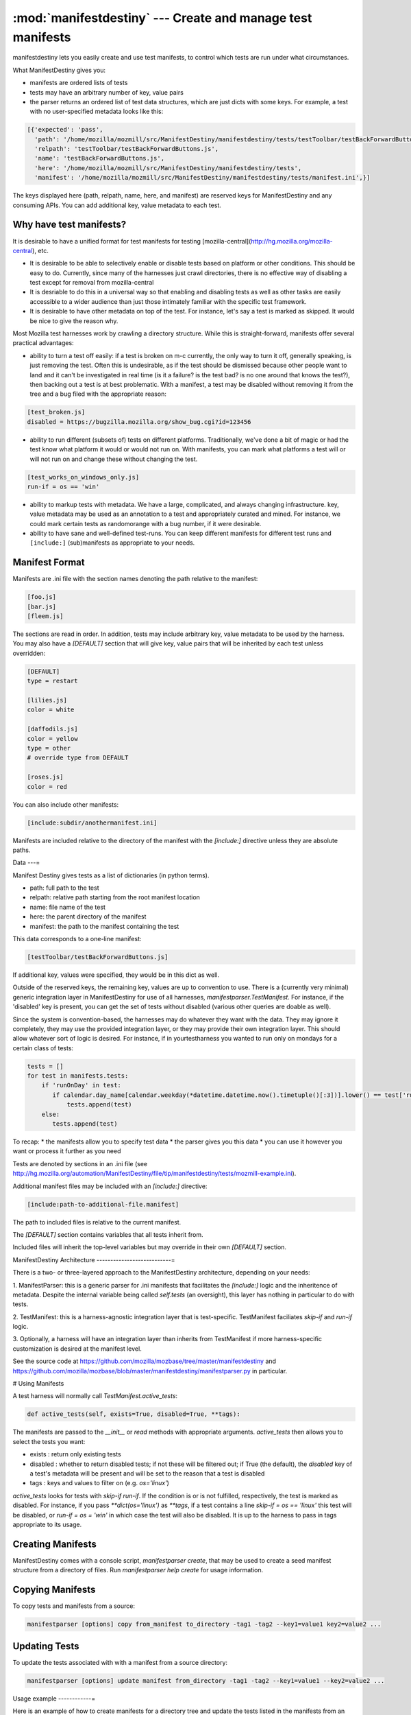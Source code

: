 :mod:`manifestdestiny` --- Create and manage test manifests
===========================================================

manifestdestiny lets you easily create and use test manifests, to
control which tests are run under what circumstances.

What ManifestDestiny gives you:

* manifests are ordered lists of tests
* tests may have an arbitrary number of key, value pairs
* the parser returns an ordered list of test data structures, which
  are just dicts with some keys.  For example, a test with no
  user-specified metadata looks like this:

.. code-block:: text

    [{'expected': 'pass',
      'path': '/home/mozilla/mozmill/src/ManifestDestiny/manifestdestiny/tests/testToolbar/testBackForwardButtons.js',
      'relpath': 'testToolbar/testBackForwardButtons.js',
      'name': 'testBackForwardButtons.js',
      'here': '/home/mozilla/mozmill/src/ManifestDestiny/manifestdestiny/tests',
      'manifest': '/home/mozilla/mozmill/src/ManifestDestiny/manifestdestiny/tests/manifest.ini',}]

The keys displayed here (path, relpath, name, here, and manifest) are
reserved keys for ManifestDestiny and any consuming APIs.  You can add
additional key, value metadata to each test.

Why have test manifests?
------------------------

It is desirable to have a unified format for test manifests for testing
[mozilla-central](http://hg.mozilla.org/mozilla-central), etc.

* It is desirable to be able to selectively enable or disable tests based on platform or other conditions. This should be easy to do. Currently, since many of the harnesses just crawl directories, there is no effective way of disabling a test except for removal from mozilla-central
* It is desriable to do this in a universal way so that enabling and disabling tests as well as other tasks are easily accessible to a wider audience than just those intimately familiar with the specific test framework.
* It is desirable to have other metadata on top of the test. For instance, let's say a test is marked as skipped. It would be nice to give the reason why.


Most Mozilla test harnesses work by crawling a directory structure.
While this is straight-forward, manifests offer several practical
advantages:

* ability to turn a test off easily: if a test is broken on m-c
  currently, the only way to turn it off, generally speaking, is just
  removing the test.  Often this is undesirable, as if the test should
  be dismissed because other people want to land and it can't be
  investigated in real time (is it a failure? is the test bad? is no
  one around that knows the test?), then backing out a test is at best
  problematic.  With a manifest, a test may be disabled without
  removing it from the tree and a bug filed with the appropriate
  reason:

.. code-block:: text

     [test_broken.js]
     disabled = https://bugzilla.mozilla.org/show_bug.cgi?id=123456

* ability to run different (subsets of) tests on different
  platforms. Traditionally, we've done a bit of magic or had the test
  know what platform it would or would not run on. With manifests, you
  can mark what platforms a test will or will not run on and change
  these without changing the test.

.. code-block:: text

     [test_works_on_windows_only.js]
     run-if = os == 'win'

* ability to markup tests with metadata. We have a large, complicated,
  and always changing infrastructure.  key, value metadata may be used
  as an annotation to a test and appropriately curated and mined.  For
  instance, we could mark certain tests as randomorange with a bug
  number, if it were desirable.

* ability to have sane and well-defined test-runs. You can keep
  different manifests for different test runs and ``[include:]``
  (sub)manifests as appropriate to your needs.

Manifest Format
---------------

Manifests are .ini file with the section names denoting the path
relative to the manifest:

.. code-block:: text

    [foo.js]
    [bar.js]
    [fleem.js]

The sections are read in order. In addition, tests may include
arbitrary key, value metadata to be used by the harness.  You may also
have a `[DEFAULT]` section that will give key, value pairs that will
be inherited by each test unless overridden:

.. code-block:: text

    [DEFAULT]
    type = restart

    [lilies.js]
    color = white

    [daffodils.js]
    color = yellow
    type = other
    # override type from DEFAULT

    [roses.js]
    color = red

You can also include other manifests:

.. code-block:: text

    [include:subdir/anothermanifest.ini]

Manifests are included relative to the directory of the manifest with
the `[include:]` directive unless they are absolute paths.

Data
---=

Manifest Destiny gives tests as a list of dictionaries (in python
terms).

* path: full path to the test
* relpath: relative path starting from the root manifest location
* name: file name of the test
* here: the parent directory of the manifest
* manifest: the path to the manifest containing the test

This data corresponds to a one-line manifest:

.. code-block:: text

    [testToolbar/testBackForwardButtons.js]

If additional key, values were specified, they would be in this dict
as well.

Outside of the reserved keys, the remaining key, values
are up to convention to use.  There is a (currently very minimal)
generic integration layer in ManifestDestiny for use of all harnesses,
`manifestparser.TestManifest`.
For instance, if the 'disabled' key is present, you can get the set of
tests without disabled (various other queries are doable as well).

Since the system is convention-based, the harnesses may do whatever
they want with the data.  They may ignore it completely, they may use
the provided integration layer, or they may provide their own
integration layer.  This should allow whatever sort of logic is
desired.  For instance, if in yourtestharness you wanted to run only on
mondays for a certain class of tests:

.. code-block:: text

    tests = []
    for test in manifests.tests:
        if 'runOnDay' in test:
           if calendar.day_name[calendar.weekday(*datetime.datetime.now().timetuple()[:3])].lower() == test['runOnDay'].lower():
               tests.append(test)
        else:
           tests.append(test)

To recap:
* the manifests allow you to specify test data
* the parser gives you this data
* you can use it however you want or process it further as you need

Tests are denoted by sections in an .ini file (see
http://hg.mozilla.org/automation/ManifestDestiny/file/tip/manifestdestiny/tests/mozmill-example.ini).

Additional manifest files may be included with an `[include:]` directive:

.. code-block:: text

    [include:path-to-additional-file.manifest]

The path to included files is relative to the current manifest.

The `[DEFAULT]` section contains variables that all tests inherit from.

Included files will inherit the top-level variables but may override
in their own `[DEFAULT]` section.

ManifestDestiny Architecture
---------------------------=

There is a two- or three-layered approach to the ManifestDestiny
architecture, depending on your needs:

1. ManifestParser: this is a generic parser for .ini manifests that
facilitates the `[include:]` logic and the inheritence of
metadata. Despite the internal variable being called `self.tests`
(an oversight), this layer has nothing in particular to do with tests.

2. TestManifest: this is a harness-agnostic integration layer that is
test-specific. TestManifest faciliates `skip-if` and `run-if` logic.

3. Optionally, a harness will have an integration layer than inherits
from TestManifest if more harness-specific customization is desired at
the manifest level.

See the source code at https://github.com/mozilla/mozbase/tree/master/manifestdestiny
and
https://github.com/mozilla/mozbase/blob/master/manifestdestiny/manifestparser.py
in particular.

# Using Manifests

A test harness will normally call `TestManifest.active_tests`:

.. code-block:: text

    def active_tests(self, exists=True, disabled=True, **tags):

The manifests are passed to the `__init__` or `read` methods with
appropriate arguments.  `active_tests` then allows you to select the
tests you want:

- exists : return only existing tests
- disabled : whether to return disabled tests; if not these will be
  filtered out; if True (the default), the `disabled` key of a
  test's metadata will be present and will be set to the reason that a
  test is disabled
- tags : keys and values to filter on (e.g. `os='linux'`)

`active_tests` looks for tests with `skip-if`
`run-if`.  If the condition is or is not fulfilled,
respectively, the test is marked as disabled.  For instance, if you
pass `**dict(os='linux')` as `**tags`, if a test contains a line
`skip-if = os == 'linux'` this test will be disabled, or
`run-if = os = 'win'` in which case the test will also be disabled.  It
is up to the harness to pass in tags appropriate to its usage.

Creating Manifests
------------------

ManifestDestiny comes with a console script, `manifestparser create`, that
may be used to create a seed manifest structure from a directory of
files.  Run `manifestparser help create` for usage information.

Copying Manifests
-----------------

To copy tests and manifests from a source:

.. code-block:: text

    manifestparser [options] copy from_manifest to_directory -tag1 -tag2 --key1=value1 key2=value2 ...

Updating Tests
--------------

To update the tests associated with with a manifest from a source
directory:

.. code-block:: text

    manifestparser [options] update manifest from_directory -tag1 -tag2 --key1=value1 --key2=value2 ...

Usage example
------------=

Here is an example of how to create manifests for a directory tree and
update the tests listed in the manifests from an external source.

Creating Manifests
------------------

Let's say you want to make a series of manifests for a given directory structure containing `.js` test files:

.. code-block:: text

    testing/mozmill/tests/firefox/
    testing/mozmill/tests/firefox/testAwesomeBar/
    testing/mozmill/tests/firefox/testPreferences/
    testing/mozmill/tests/firefox/testPrivateBrowsing/
    testing/mozmill/tests/firefox/testSessionStore/
    testing/mozmill/tests/firefox/testTechnicalTools/
    testing/mozmill/tests/firefox/testToolbar/
    testing/mozmill/tests/firefox/restartTests

You can use `manifestparser create` to do this:

.. code-block:: text

    $ manifestparser help create
    Usage: manifestparser.py [options] create directory <directory> <...>

         create a manifest from a list of directories

    Options:
      -p PATTERN, --pattern=PATTERN
                            glob pattern for files
      -i IGNORE, --ignore=IGNORE
                            directories to ignore
      -w IN_PLACE, --in-place=IN_PLACE
                            Write .ini files in place; filename to write to

We only want `.js` files and we want to skip the `restartTests` directory.
We also want to write a manifest per directory, so I use the `--in-place`
option to write the manifests:

.. code-block:: text

    manifestparser create . -i restartTests -p '*.js' -w manifest.ini

This creates a manifest.ini per directory that we care about with the JS test files:

.. code-block:: text

    testing/mozmill/tests/firefox/manifest.ini
    testing/mozmill/tests/firefox/testAwesomeBar/manifest.ini
    testing/mozmill/tests/firefox/testPreferences/manifest.ini
    testing/mozmill/tests/firefox/testPrivateBrowsing/manifest.ini
    testing/mozmill/tests/firefox/testSessionStore/manifest.ini
    testing/mozmill/tests/firefox/testTechnicalTools/manifest.ini
    testing/mozmill/tests/firefox/testToolbar/manifest.ini

The top-level `manifest.ini` merely has `[include:]` references to the sub manifests:

.. code-block:: text

    [include:testAwesomeBar/manifest.ini]
    [include:testPreferences/manifest.ini]
    [include:testPrivateBrowsing/manifest.ini]
    [include:testSessionStore/manifest.ini]
    [include:testTechnicalTools/manifest.ini]
    [include:testToolbar/manifest.ini]

Each sub-level manifest contains the (`.js`) test files relative to it.

Updating the tests from manifests
---------------------------------

You may need to update tests as given in manifests from a different source directory.
`manifestparser update` was made for just this purpose:

.. code-block:: text

    Usage: manifestparser [options] update manifest directory -tag1 -tag2 --key1=value1 --key2=value2 ...

        update the tests as listed in a manifest from a directory

To update from a directory of tests in `~/mozmill/src/mozmill-tests/firefox/` run:

.. code-block:: text

    manifestparser update manifest.ini ~/mozmill/src/mozmill-tests/firefox/

Tests
-----

ManifestDestiny includes a suite of tests:

https://github.com/mozilla/mozbase/tree/master/manifestdestiny/tests

`test_manifest.txt` is a doctest that may be helpful in figuring out
how to use the API.  Tests are run via `python test.py`.

Bugs
----

Please file any bugs or feature requests at

https://bugzilla.mozilla.org/enter_bug.cgi?product=Testing&component=ManifestParser

Or contact jhammel @mozilla.org or in #ateam on irc.mozilla.org

CLI
---

Run `manifestparser help` for usage information.

To create a manifest from a set of directories:

.. code-block:: text

    manifestparser [options] create directory <directory> <...> [create-options]

To output a manifest of tests:

.. code-block:: text

    manifestparser [options] write manifest <manifest> <...> -tag1 -tag2 --key1=value1 --key2=value2 ...

To copy tests and manifests from a source:

.. code-block:: text

    manifestparser [options] copy from_manifest to_manifest -tag1 -tag2 --key1=value1 key2=value2 ...

To update the tests associated with with a manifest from a source
directory:

.. code-block:: text

    manifestparser [options] update manifest from_directory -tag1 -tag2 --key1=value1 --key2=value2 ...

Design Considerations
---------------------

Contrary to some opinion, manifestparser.py and the associated .ini
format were not magically plucked from the sky but were descended upon
through several design considerations.

* test manifests should be ordered.  While python 2.6 and greater has
  a ConfigParser that can use an ordered dictionary, it is a
  requirement that we support python 2.4 for the build + testing
  environment.  To that end, a `read_ini` function was implemented
  in manifestparser.py that should be the equivalent of the .ini
  dialect used by ConfigParser.

* the manifest format should be easily human readable/writable.  While
  there was initially some thought of using JSON, there was pushback
  that JSON was not easily editable.  An ideal manifest format would
  degenerate to a line-separated list of files.  While .ini format
  requires an additional `[]` per line, and while there have been
  complaints about this, hopefully this is good enough.

* python does not have an in-built YAML parser.  Since it was
  undesirable for manifestparser.py to have any dependencies, YAML was
  dismissed as a format.

* we could have used a proprietary format but decided against it.
  Everyone knows .ini and there are good tools to deal with it.
  However, since read_ini is the only function that transforms a
  manifest to a list of key, value pairs, while the implications for
  changing the format impacts downstream code, doing so should be
  programmatically simple.

* there should be a single file that may easily be
  transported. Traditionally, test harnesses have lived in
  mozilla-central. This is less true these days and it is increasingly
  likely that more tests will not live in mozilla-central going
  forward.  So `manifestparser.py` should be highly consumable. To
  this end, it is a single file, as appropriate to mozilla-central,
  which is also a working python package deployed to PyPI for easy
  installation.


Developing ManifestDestiny
--------------------------

ManifestDestiny is developed and maintained by Mozilla's
`Automation and Testing Team`_.

.. _Automation and Testing Team: https://wiki.mozilla.org/Auto-tools

The project page is located at:
https://wiki.mozilla.org/Auto-tools/Projects/ManifestDestiny .

Historical Reference
--------------------

Date-ordered list of links about how manifests came to be where they are today::

* https://wiki.mozilla.org/Auto-tools/Projects/UniversalManifest
* http://alice.nodelman.net/blog/post/2010/05/
* http://alice.nodelman.net/blog/post/universal-manifest-for-unit-tests-a-proposal/
* https://elvis314.wordpress.com/2010/07/05/improving-personal-hygiene-by-adjusting-mochitests/
* https://elvis314.wordpress.com/2010/07/27/types-of-data-we-care-about-in-a-manifest/
* https://bugzilla.mozilla.org/show_bug.cgi?id=585106
* http://elvis314.wordpress.com/2011/05/20/converting-xpcshell-from-listing-directories-to-a-manifest/
* https://bugzilla.mozilla.org/show_bug.cgi?id=616999
* https://wiki.mozilla.org/Auto-tools/Projects/ManifestDestiny
* https://developer.mozilla.org/en/Writing_xpcshell-based_unit_tests#Adding_your_tests_to_the_xpcshell_manifest
